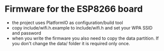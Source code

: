 * Firmware for the ESP8266 board

- the project uses PlatformIO as configuration/build tool
- copy include/wifi.h.example to include/wifi.h and set your WPA SSID and password
- when you write the firmware you also need to copy the data partition.
  If you don't change the data/ folder it is required only once.
